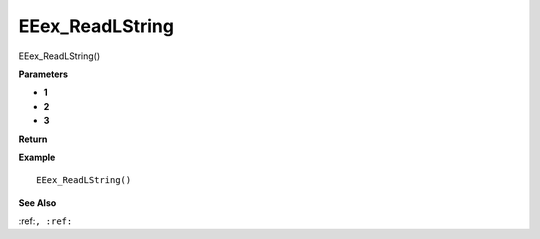 .. _EEex_ReadLString:

===================================
EEex_ReadLString 
===================================

EEex_ReadLString()



**Parameters**

* **1**
* **2**
* **3**


**Return**


**Example**

::

   EEex_ReadLString()

**See Also**

:ref:``, :ref:`` 

